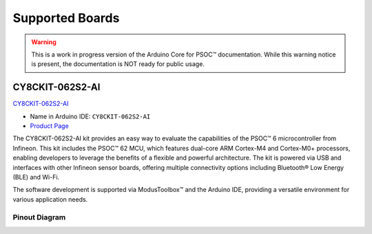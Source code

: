 Supported Boards
=================

.. warning::

   This is a work in progress version of the Arduino Core for PSOC™ documentation.
   While this warning notice is present, the documentation is NOT ready for public usage.

CY8CKIT-062S2-AI
----------------

.. image:: img/board_CY8CKIT-062S2-AI.png
    :width: 300

`CY8CKIT-062S2-AI`_

* Name in Arduino IDE: ``CY8CKIT-062S2-AI``
* `Product Page <https://www.infineon.com/cms/en/product/evaluation-boards/cy8ckit-062s2-ai/>`__

The CY8CKIT-062S2-AI kit provides an easy way to evaluate the capabilities of the PSOC™ 6 microcontroller from Infineon. 
This kit includes the PSOC™ 62 MCU, which features dual-core ARM Cortex-M4 and Cortex-M0+ processors, enabling developers 
to leverage the benefits of a flexible and powerful architecture. The kit is powered via USB and interfaces with other 
Infineon sensor boards, offering multiple connectivity options including Bluetooth® Low Energy (BLE) and Wi-Fi. 

The software development is supported via ModusToolbox™ and the Arduino IDE, providing a versatile environment for various 
application needs.

Pinout Diagram
^^^^^^^^^^^^^^

.. image:: img/CY8CKIT-062S2-AI_pinout.png
    :width: 700

